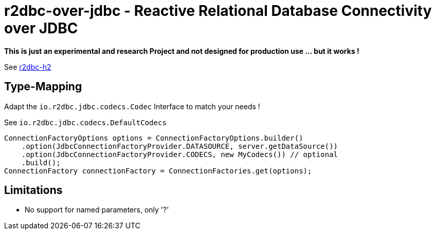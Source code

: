 = r2dbc-over-jdbc - Reactive Relational Database Connectivity over JDBC

*This is just an experimental and research Project and not designed for production use ... but it works !*

See https://github.com/r2dbc/r2dbc-h2[r2dbc-h2, window="blank"] +

== Type-Mapping
Adapt the `io.r2dbc.jdbc.codecs.Codec` Interface to match your needs !

See `io.r2dbc.jdbc.codecs.DefaultCodecs`

[source,java,indent=0]
----
ConnectionFactoryOptions options = ConnectionFactoryOptions.builder()
    .option(JdbcConnectionFactoryProvider.DATASOURCE, server.getDataSource())
    .option(JdbcConnectionFactoryProvider.CODECS, new MyCodecs()) // optional
    .build();
ConnectionFactory connectionFactory = ConnectionFactories.get(options);
----

== Limitations

* No support for named parameters, only '?'
